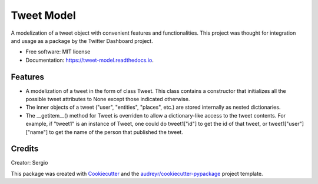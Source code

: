 ===========
Tweet Model
===========


.. image:: https://img.shields.io/pypi/v/tweet_model_serpucga.svg
        :target: https://pypi.python.org/pypi/tweet_model_serpucga

.. image:: https://img.shields.io/travis/Serbaf/tweet_model.svg
        :target: https://travis-ci.org/Serbaf/tweet_model

.. image:: https://readthedocs.org/projects/tweet-model/badge/?version=latest
        :target: https://tweet-model.readthedocs.io/en/latest/?badge=latest
        :alt: Documentation Status




A modelization of a tweet object with convenient features and functionalities.
This project was thought for integration and usage as a package by the Twitter
Dashboard project.


* Free software: MIT license
* Documentation: https://tweet-model.readthedocs.io.


Features
--------

* A modelization of a tweet in the form of class Tweet. This class contains a
  constructor that initializes all the possible tweet attributes to None
  except those indicated otherwise.
* The inner objects of a tweet ("user", "entities", "places", etc.) are stored
  internally as nested dictionaries.
* The __getitem__() method for Tweet is overriden to allow a dictionary-like
  access to the tweet contents. For example, if "tweet1" is an instance of
  Tweet, one could do tweet1["id"] to get the id of that tweet, or
  tweet1["user"]["name"] to get the name of the person that published the
  tweet.

Credits
-------
Creator: Sergio

This package was created with Cookiecutter_ and the `audreyr/cookiecutter-pypackage`_ project template.

.. _Cookiecutter: https://github.com/audreyr/cookiecutter
.. _`audreyr/cookiecutter-pypackage`: https://github.com/audreyr/cookiecutter-pypackage

